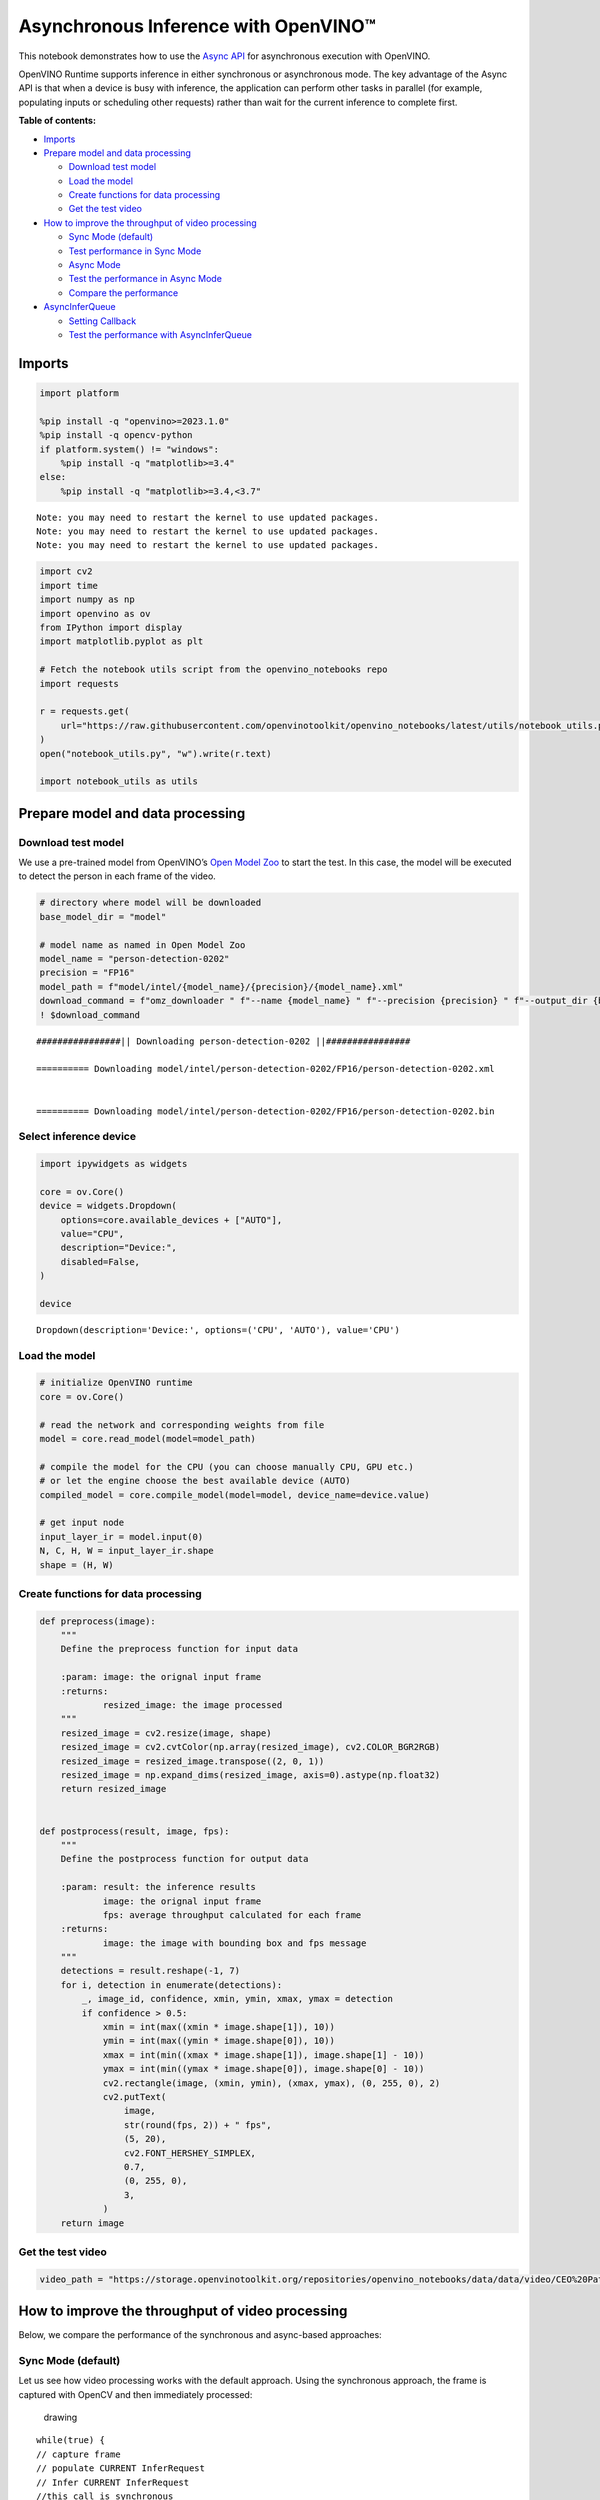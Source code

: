 Asynchronous Inference with OpenVINO™
=====================================

This notebook demonstrates how to use the `Async
API <https://docs.openvino.ai/2024/openvino-workflow/running-inference/optimize-inference/general-optimizations.html>`__
for asynchronous execution with OpenVINO.

OpenVINO Runtime supports inference in either synchronous or
asynchronous mode. The key advantage of the Async API is that when a
device is busy with inference, the application can perform other tasks
in parallel (for example, populating inputs or scheduling other
requests) rather than wait for the current inference to complete first.

**Table of contents:**


-  `Imports <#imports>`__
-  `Prepare model and data
   processing <#prepare-model-and-data-processing>`__

   -  `Download test model <#download-test-model>`__
   -  `Load the model <#load-the-model>`__
   -  `Create functions for data
      processing <#create-functions-for-data-processing>`__
   -  `Get the test video <#get-the-test-video>`__

-  `How to improve the throughput of video
   processing <#how-to-improve-the-throughput-of-video-processing>`__

   -  `Sync Mode (default) <#sync-mode-default>`__
   -  `Test performance in Sync Mode <#test-performance-in-sync-mode>`__
   -  `Async Mode <#async-mode>`__
   -  `Test the performance in Async
      Mode <#test-the-performance-in-async-mode>`__
   -  `Compare the performance <#compare-the-performance>`__

-  `AsyncInferQueue <#asyncinferqueue>`__

   -  `Setting Callback <#setting-callback>`__
   -  `Test the performance with
      AsyncInferQueue <#test-the-performance-with-asyncinferqueue>`__

Imports
-------



.. code:: ipython3

    import platform
    
    %pip install -q "openvino>=2023.1.0"
    %pip install -q opencv-python
    if platform.system() != "windows":
        %pip install -q "matplotlib>=3.4"
    else:
        %pip install -q "matplotlib>=3.4,<3.7"


.. parsed-literal::

    Note: you may need to restart the kernel to use updated packages.
    Note: you may need to restart the kernel to use updated packages.
    Note: you may need to restart the kernel to use updated packages.


.. code:: ipython3

    import cv2
    import time
    import numpy as np
    import openvino as ov
    from IPython import display
    import matplotlib.pyplot as plt
    
    # Fetch the notebook utils script from the openvino_notebooks repo
    import requests
    
    r = requests.get(
        url="https://raw.githubusercontent.com/openvinotoolkit/openvino_notebooks/latest/utils/notebook_utils.py",
    )
    open("notebook_utils.py", "w").write(r.text)
    
    import notebook_utils as utils

Prepare model and data processing
---------------------------------



Download test model
~~~~~~~~~~~~~~~~~~~



We use a pre-trained model from OpenVINO’s `Open Model
Zoo <https://docs.openvino.ai/2024/documentation/legacy-features/model-zoo.html>`__
to start the test. In this case, the model will be executed to detect
the person in each frame of the video.

.. code:: ipython3

    # directory where model will be downloaded
    base_model_dir = "model"
    
    # model name as named in Open Model Zoo
    model_name = "person-detection-0202"
    precision = "FP16"
    model_path = f"model/intel/{model_name}/{precision}/{model_name}.xml"
    download_command = f"omz_downloader " f"--name {model_name} " f"--precision {precision} " f"--output_dir {base_model_dir} " f"--cache_dir {base_model_dir}"
    ! $download_command


.. parsed-literal::

    ################|| Downloading person-detection-0202 ||################
    
    ========== Downloading model/intel/person-detection-0202/FP16/person-detection-0202.xml
    
    
    ========== Downloading model/intel/person-detection-0202/FP16/person-detection-0202.bin
    
    


Select inference device
~~~~~~~~~~~~~~~~~~~~~~~



.. code:: ipython3

    import ipywidgets as widgets
    
    core = ov.Core()
    device = widgets.Dropdown(
        options=core.available_devices + ["AUTO"],
        value="CPU",
        description="Device:",
        disabled=False,
    )
    
    device




.. parsed-literal::

    Dropdown(description='Device:', options=('CPU', 'AUTO'), value='CPU')



Load the model
~~~~~~~~~~~~~~



.. code:: ipython3

    # initialize OpenVINO runtime
    core = ov.Core()
    
    # read the network and corresponding weights from file
    model = core.read_model(model=model_path)
    
    # compile the model for the CPU (you can choose manually CPU, GPU etc.)
    # or let the engine choose the best available device (AUTO)
    compiled_model = core.compile_model(model=model, device_name=device.value)
    
    # get input node
    input_layer_ir = model.input(0)
    N, C, H, W = input_layer_ir.shape
    shape = (H, W)

Create functions for data processing
~~~~~~~~~~~~~~~~~~~~~~~~~~~~~~~~~~~~



.. code:: ipython3

    def preprocess(image):
        """
        Define the preprocess function for input data
    
        :param: image: the orignal input frame
        :returns:
                resized_image: the image processed
        """
        resized_image = cv2.resize(image, shape)
        resized_image = cv2.cvtColor(np.array(resized_image), cv2.COLOR_BGR2RGB)
        resized_image = resized_image.transpose((2, 0, 1))
        resized_image = np.expand_dims(resized_image, axis=0).astype(np.float32)
        return resized_image
    
    
    def postprocess(result, image, fps):
        """
        Define the postprocess function for output data
    
        :param: result: the inference results
                image: the orignal input frame
                fps: average throughput calculated for each frame
        :returns:
                image: the image with bounding box and fps message
        """
        detections = result.reshape(-1, 7)
        for i, detection in enumerate(detections):
            _, image_id, confidence, xmin, ymin, xmax, ymax = detection
            if confidence > 0.5:
                xmin = int(max((xmin * image.shape[1]), 10))
                ymin = int(max((ymin * image.shape[0]), 10))
                xmax = int(min((xmax * image.shape[1]), image.shape[1] - 10))
                ymax = int(min((ymax * image.shape[0]), image.shape[0] - 10))
                cv2.rectangle(image, (xmin, ymin), (xmax, ymax), (0, 255, 0), 2)
                cv2.putText(
                    image,
                    str(round(fps, 2)) + " fps",
                    (5, 20),
                    cv2.FONT_HERSHEY_SIMPLEX,
                    0.7,
                    (0, 255, 0),
                    3,
                )
        return image

Get the test video
~~~~~~~~~~~~~~~~~~



.. code:: ipython3

    video_path = "https://storage.openvinotoolkit.org/repositories/openvino_notebooks/data/data/video/CEO%20Pat%20Gelsinger%20on%20Leading%20Intel.mp4"

How to improve the throughput of video processing
-------------------------------------------------



Below, we compare the performance of the synchronous and async-based
approaches:

Sync Mode (default)
~~~~~~~~~~~~~~~~~~~



Let us see how video processing works with the default approach. Using
the synchronous approach, the frame is captured with OpenCV and then
immediately processed:

.. figure:: https://user-images.githubusercontent.com/91237924/168452573-d354ea5b-7966-44e5-813d-f9053be4338a.png
   :alt: drawing

   drawing

::

   while(true) {
   // capture frame
   // populate CURRENT InferRequest
   // Infer CURRENT InferRequest
   //this call is synchronous
   // display CURRENT result
   }

\``\`

.. code:: ipython3

    def sync_api(source, flip, fps, use_popup, skip_first_frames):
        """
        Define the main function for video processing in sync mode
    
        :param: source: the video path or the ID of your webcam
        :returns:
                sync_fps: the inference throughput in sync mode
        """
        frame_number = 0
        infer_request = compiled_model.create_infer_request()
        player = None
        try:
            # Create a video player
            player = utils.VideoPlayer(source, flip=flip, fps=fps, skip_first_frames=skip_first_frames)
            # Start capturing
            start_time = time.time()
            player.start()
            if use_popup:
                title = "Press ESC to Exit"
                cv2.namedWindow(title, cv2.WINDOW_GUI_NORMAL | cv2.WINDOW_AUTOSIZE)
            while True:
                frame = player.next()
                if frame is None:
                    print("Source ended")
                    break
                resized_frame = preprocess(frame)
                infer_request.set_tensor(input_layer_ir, ov.Tensor(resized_frame))
                # Start the inference request in synchronous mode
                infer_request.infer()
                res = infer_request.get_output_tensor(0).data
                stop_time = time.time()
                total_time = stop_time - start_time
                frame_number = frame_number + 1
                sync_fps = frame_number / total_time
                frame = postprocess(res, frame, sync_fps)
                # Display the results
                if use_popup:
                    cv2.imshow(title, frame)
                    key = cv2.waitKey(1)
                    # escape = 27
                    if key == 27:
                        break
                else:
                    # Encode numpy array to jpg
                    _, encoded_img = cv2.imencode(".jpg", frame, params=[cv2.IMWRITE_JPEG_QUALITY, 90])
                    # Create IPython image
                    i = display.Image(data=encoded_img)
                    # Display the image in this notebook
                    display.clear_output(wait=True)
                    display.display(i)
        # ctrl-c
        except KeyboardInterrupt:
            print("Interrupted")
        # Any different error
        except RuntimeError as e:
            print(e)
        finally:
            if use_popup:
                cv2.destroyAllWindows()
            if player is not None:
                # stop capturing
                player.stop()
            return sync_fps

Test performance in Sync Mode
~~~~~~~~~~~~~~~~~~~~~~~~~~~~~



.. code:: ipython3

    sync_fps = sync_api(source=video_path, flip=False, fps=30, use_popup=False, skip_first_frames=800)
    print(f"average throuput in sync mode: {sync_fps:.2f} fps")



.. image:: async-api-with-output_files/async-api-with-output_17_0.png


.. parsed-literal::

    Source ended
    average throuput in sync mode: 60.97 fps


Async Mode
~~~~~~~~~~



Let us see how the OpenVINO Async API can improve the overall frame rate
of an application. The key advantage of the Async approach is as
follows: while a device is busy with the inference, the application can
do other things in parallel (for example, populating inputs or
scheduling other requests) rather than wait for the current inference to
complete first.

.. figure:: https://user-images.githubusercontent.com/91237924/168452572-c2ff1c59-d470-4b85-b1f6-b6e1dac9540e.png
   :alt: drawing

   drawing

In the example below, inference is applied to the results of the video
decoding. So it is possible to keep multiple infer requests, and while
the current request is processed, the input frame for the next is being
captured. This essentially hides the latency of capturing, so that the
overall frame rate is rather determined only by the slowest part of the
pipeline (decoding vs inference) and not by the sum of the stages.

::

   while(true) {
   // capture frame
   // populate NEXT InferRequest
   // start NEXT InferRequest
   // this call is async and returns immediately
   // wait for the CURRENT InferRequest
   // display CURRENT result
   // swap CURRENT and NEXT InferRequests
   }

.. code:: ipython3

    def async_api(source, flip, fps, use_popup, skip_first_frames):
        """
        Define the main function for video processing in async mode
    
        :param: source: the video path or the ID of your webcam
        :returns:
                async_fps: the inference throughput in async mode
        """
        frame_number = 0
        # Create 2 infer requests
        curr_request = compiled_model.create_infer_request()
        next_request = compiled_model.create_infer_request()
        player = None
        async_fps = 0
        try:
            # Create a video player
            player = utils.VideoPlayer(source, flip=flip, fps=fps, skip_first_frames=skip_first_frames)
            # Start capturing
            start_time = time.time()
            player.start()
            if use_popup:
                title = "Press ESC to Exit"
                cv2.namedWindow(title, cv2.WINDOW_GUI_NORMAL | cv2.WINDOW_AUTOSIZE)
            # Capture CURRENT frame
            frame = player.next()
            resized_frame = preprocess(frame)
            curr_request.set_tensor(input_layer_ir, ov.Tensor(resized_frame))
            # Start the CURRENT inference request
            curr_request.start_async()
            while True:
                # Capture NEXT frame
                next_frame = player.next()
                if next_frame is None:
                    print("Source ended")
                    break
                resized_frame = preprocess(next_frame)
                next_request.set_tensor(input_layer_ir, ov.Tensor(resized_frame))
                # Start the NEXT inference request
                next_request.start_async()
                # Waiting for CURRENT inference result
                curr_request.wait()
                res = curr_request.get_output_tensor(0).data
                stop_time = time.time()
                total_time = stop_time - start_time
                frame_number = frame_number + 1
                async_fps = frame_number / total_time
                frame = postprocess(res, frame, async_fps)
                # Display the results
                if use_popup:
                    cv2.imshow(title, frame)
                    key = cv2.waitKey(1)
                    # escape = 27
                    if key == 27:
                        break
                else:
                    # Encode numpy array to jpg
                    _, encoded_img = cv2.imencode(".jpg", frame, params=[cv2.IMWRITE_JPEG_QUALITY, 90])
                    # Create IPython image
                    i = display.Image(data=encoded_img)
                    # Display the image in this notebook
                    display.clear_output(wait=True)
                    display.display(i)
                # Swap CURRENT and NEXT frames
                frame = next_frame
                # Swap CURRENT and NEXT infer requests
                curr_request, next_request = next_request, curr_request
        # ctrl-c
        except KeyboardInterrupt:
            print("Interrupted")
        # Any different error
        except RuntimeError as e:
            print(e)
        finally:
            if use_popup:
                cv2.destroyAllWindows()
            if player is not None:
                # stop capturing
                player.stop()
            return async_fps

Test the performance in Async Mode
~~~~~~~~~~~~~~~~~~~~~~~~~~~~~~~~~~



.. code:: ipython3

    async_fps = async_api(source=video_path, flip=False, fps=30, use_popup=False, skip_first_frames=800)
    print(f"average throuput in async mode: {async_fps:.2f} fps")



.. image:: async-api-with-output_files/async-api-with-output_21_0.png


.. parsed-literal::

    Source ended
    average throuput in async mode: 105.34 fps


Compare the performance
~~~~~~~~~~~~~~~~~~~~~~~



.. code:: ipython3

    width = 0.4
    fontsize = 14
    
    plt.rc("font", size=fontsize)
    fig, ax = plt.subplots(1, 1, figsize=(10, 8))
    
    rects1 = ax.bar([0], sync_fps, width, color="#557f2d")
    rects2 = ax.bar([width], async_fps, width)
    ax.set_ylabel("frames per second")
    ax.set_xticks([0, width])
    ax.set_xticklabels(["Sync mode", "Async mode"])
    ax.set_xlabel("Higher is better")
    
    fig.suptitle("Sync mode VS Async mode")
    fig.tight_layout()
    
    plt.show()



.. image:: async-api-with-output_files/async-api-with-output_23_0.png


``AsyncInferQueue``
-------------------



Asynchronous mode pipelines can be supported with the
`AsyncInferQueue <https://docs.openvino.ai/2024/openvino-workflow/running-inference/integrate-openvino-with-your-application/python-api-exclusives.html#asyncinferqueue>`__
wrapper class. This class automatically spawns the pool of
``InferRequest`` objects (also called “jobs”) and provides
synchronization mechanisms to control the flow of the pipeline. It is a
simpler way to manage the infer request queue in Asynchronous mode.

Setting Callback
~~~~~~~~~~~~~~~~



When ``callback`` is set, any job that ends inference calls upon the
Python function. The ``callback`` function must have two arguments: one
is the request that calls the ``callback``, which provides the
``InferRequest`` API; the other is called “user data”, which provides
the possibility of passing runtime values.

.. code:: ipython3

    def callback(infer_request, info) -> None:
        """
        Define the callback function for postprocessing
    
        :param: infer_request: the infer_request object
                info: a tuple includes original frame and starts time
        :returns:
                None
        """
        global frame_number
        global total_time
        global inferqueue_fps
        stop_time = time.time()
        frame, start_time = info
        total_time = stop_time - start_time
        frame_number = frame_number + 1
        inferqueue_fps = frame_number / total_time
    
        res = infer_request.get_output_tensor(0).data[0]
        frame = postprocess(res, frame, inferqueue_fps)
        # Encode numpy array to jpg
        _, encoded_img = cv2.imencode(".jpg", frame, params=[cv2.IMWRITE_JPEG_QUALITY, 90])
        # Create IPython image
        i = display.Image(data=encoded_img)
        # Display the image in this notebook
        display.clear_output(wait=True)
        display.display(i)

.. code:: ipython3

    def inferqueue(source, flip, fps, skip_first_frames) -> None:
        """
        Define the main function for video processing with async infer queue
    
        :param: source: the video path or the ID of your webcam
        :retuns:
            None
        """
        # Create infer requests queue
        infer_queue = ov.AsyncInferQueue(compiled_model, 2)
        infer_queue.set_callback(callback)
        player = None
        try:
            # Create a video player
            player = utils.VideoPlayer(source, flip=flip, fps=fps, skip_first_frames=skip_first_frames)
            # Start capturing
            start_time = time.time()
            player.start()
            while True:
                # Capture frame
                frame = player.next()
                if frame is None:
                    print("Source ended")
                    break
                resized_frame = preprocess(frame)
                # Start the inference request with async infer queue
                infer_queue.start_async({input_layer_ir.any_name: resized_frame}, (frame, start_time))
        except KeyboardInterrupt:
            print("Interrupted")
        # Any different error
        except RuntimeError as e:
            print(e)
        finally:
            infer_queue.wait_all()
            player.stop()

Test the performance with ``AsyncInferQueue``
~~~~~~~~~~~~~~~~~~~~~~~~~~~~~~~~~~~~~~~~~~~~~



.. code:: ipython3

    frame_number = 0
    total_time = 0
    inferqueue(source=video_path, flip=False, fps=30, skip_first_frames=800)
    print(f"average throughput in async mode with async infer queue: {inferqueue_fps:.2f} fps")



.. image:: async-api-with-output_files/async-api-with-output_29_0.png


.. parsed-literal::

    average throughput in async mode with async infer queue: 149.73 fps

